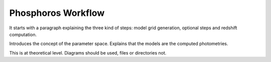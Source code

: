


Phosphoros Workflow
===================

It starts with a paragraph explaining the three kind of steps: model grid generation,
optional steps and redshift computation.

Introduces the concept of the parameter space. Explains that the models are the
computed photometries.

This is at theoretical level. Diagrams should be used, files or directories not.